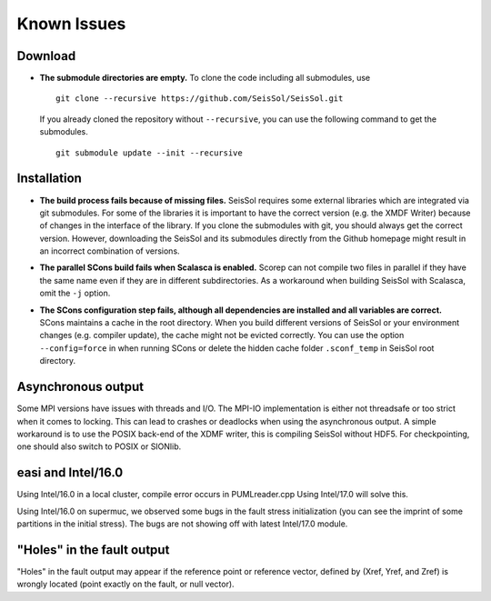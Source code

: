 Known Issues
============

Download
--------

-  **The submodule directories are empty.** To clone the code including
   all submodules, use

   ::

      git clone --recursive https://github.com/SeisSol/SeisSol.git

   If you already cloned the repository without ``--recursive``, you can
   use the following command to get the submodules.

   ::

      git submodule update --init --recursive

Installation
------------

-  **The build process fails because of missing files.** SeisSol
   requires some external libraries which are integrated via git submodules. For some of the libraries it is important to have the
   correct version (e.g. the XMDF Writer) because of changes in the
   interface of the library. If you clone the submodules with git, you
   should always get the correct version. However, downloading the
   SeisSol and its submodules directly from the Github homepage might result in an incorrect combination of versions.

-  **The parallel SCons build fails when Scalasca is enabled.** Scorep
   can not compile two files in parallel if they have the same name even if they are in different subdirectories. As a workaround when
   building SeisSol with Scalasca, omit the ``-j`` option.

-  | **The SCons configuration step fails, although all dependencies are
     installed and all variables are correct.**
   | SCons maintains a cache in the root directory. When you build
     different versions of SeisSol or your environment changes (e.g.
     compiler update), the cache might not be evicted correctly. You can use the option ``--config=force`` in when running SCons or delete the hidden cache folder ``.sconf_temp`` in SeisSol root directory.

Asynchronous output
-------------------

Some MPI versions have issues with threads and I/O. The MPI-IO
implementation is either not threadsafe or too strict when it comes to
locking. This can lead to crashes or deadlocks when using the
asynchronous output. A simple workaround is to use the POSIX back-end of
the XDMF writer, this is compiling SeisSol without HDF5. For
checkpointing, one should also switch to POSIX or SIONlib.

.. _easi-and-intel/16.0:

easi and Intel/16.0
-------------------

Using Intel/16.0 in a local cluster, compile error occurs in
PUMLreader.cpp Using Intel/17.0 will solve this.

Using Intel/16.0 on supermuc, we observed some bugs in the fault stress
initialization (you can see the imprint of some partitions in the
initial stress). The bugs are not showing off with latest Intel/17.0
module.

.. _"holes"-in-the-fault-output:

"Holes" in the fault output
---------------------------

"Holes" in the fault output may appear if the reference point or
reference vector, defined by (Xref, Yref, and Zref) is wrongly located
(point exactly on the fault, or null vector).
